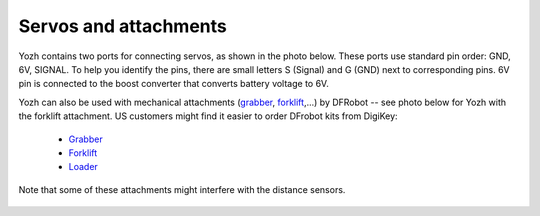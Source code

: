 Servos and attachments
======================
Yozh contains two ports for connecting servos, as shown in the photo below.
These ports use  standard pin order: GND, 6V, SIGNAL. To help you identify the
pins, there are small letters S (Signal) and G (GND) next to corresponding pins.
6V pin  is connected to the boost converter that converts battery voltage to 6V. 


Yozh can also be used  with mechanical attachments (`grabber <https://www.dfrobot.com/product-2128.html>`__,
`forklift <https://www.dfrobot.com/product-2129.html>`__,...) by DFRobot --
see photo below for Yozh with the forklift attachment. US customers
might find it easier to order DFrobot kits from DigiKey:

  * `Grabber <https://www.digikey.com/en/products/detail/dfrobot/ROB0156-B/13545231>`__

  * `Forklift <https://www.digikey.com/en/products/detail/dfrobot/ROB0156-F/13545230>`__

  * `Loader <https://www.digikey.com/en/products/detail/dfrobot/ROB0156-L/12324924>`__


Note that some of these attachments might interfere with the distance sensors.


.. figure:: ../images/with_forklift-4.0.2.jpg
    :alt: Yozh robot with the forklift attachment
    :width: 80%
